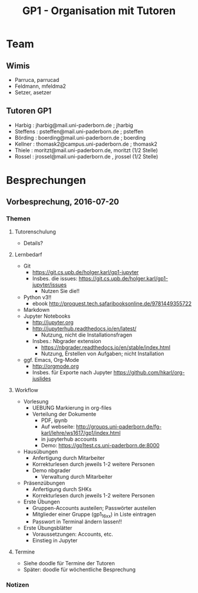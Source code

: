#+TITLE: GP1 - Organisation mit Tutoren 

* Team 
** Wimis 

 - Parruca, parrucad 
 - Feldmann, mfeldma2
 - Setzer, asetzer

** Tutoren GP1 

 - Harbig : jharbig@mail.uni-paderborn.de ; jharbig
 - Steffens : psteffen@mail.uni-paderborn.de ; psteffen 
 - Börding : boerding@mail.uni-paderborn.de ; boerding 
 - Kellner : thomask2@campus.uni-paderborn.de ; thomask2 
 - Thiele : moritzt@mail.uni-paderborn.de, moritzt   (1/2 Stelle)  
 - Rossel : jrossel@mail.uni-paderborn.de , jrossel (1/2 Stelle) 


 

* Besprechungen 

** Vorbesprechung, 2016-07-20

*** Themen 

**** Tutorenschulung
  - Details? 

**** Lernbedarf
  - Git
    - https://git.cs.upb.de/holger.karl/gp1-jupyter
    - Insbes. die issues:
      https://git.cs.upb.de/holger.karl/gp1-jupyter/issues
      - Nutzen Sie die!! 
  - Python v3!!
    - ebook http://proquest.tech.safaribooksonline.de/9781449355722
  - Markdown
  - Jupyter Notebooks
    - http://jupyter.org
    - http://jupyterhub.readthedocs.io/en/latest/
      - Nutzung, nicht die Installationsfragen
    - Insbes.: Nbgrader extension
      - https://nbgrader.readthedocs.io/en/stable/index.html
      - Nutzung, Erstellen von Aufgaben; nicht Installation 
  - ggf. Emacs, Org-Mode
    - http://orgmode.org
    - Insbes. für Exporte nach Jupyter
      https://github.com/hkarl/org-juslides 

**** Workflow
  - Vorlesung 
    - UEBUNG Markierung in org-files
    - Verteilung der Dokumente
      - PDF, ipynb
      - Auf webseite:
        http://groups.uni-paderborn.de/fg-karl/lehre/ws1617/gp1/index.html 
      - in jupyterhub accounts
      - Demo: https://gp1test.cs.uni-paderborn.de:8000
  - Hausübungen 
    - Anfertigung durch Mitarbeiter
    - Korrekturlesen durch jeweils 1-2 weitere Personen 
    - Demo nbgrader
      - Verwaltung durch Mitarbeiter 
  - Präsenzübungen
    - Anfertigung durch SHKs 
    - Korrekturlesen durch jeweils 1-2 weitere Personen 
  - Erste Übungen
    - Gruppen-Accounts austeilen; Passwörter austeilen
    - Mitglieder einer Gruppe (gp1_16_xx) in Liste eintragen 
    - Passwort in Terminal ändern lassen!! 
  - Erste Übungsblätter
    - Voraussetzungen: Accounts, etc. 
    - Einstieg in Jupyter

**** Termine
  - Siehe doodle für Termine der Tutoren
  - Später: doodle für wöchentliche Besprechung 


*** Notizen 

